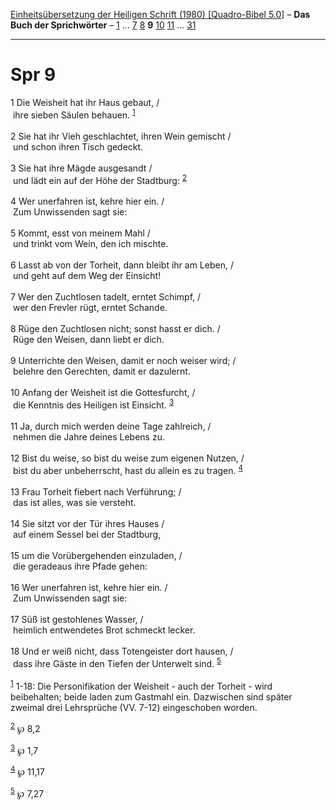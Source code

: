 :PROPERTIES:
:ID:       4bfc6f34-bf87-44cf-9140-21a6c430811f
:END:
<<navbar>>
[[../index.html][Einheitsübersetzung der Heiligen Schrift (1980)
[Quadro-Bibel 5.0]]] -- *Das Buch der Sprichwörter* --
[[file:Spr_1.html][1]] ... [[file:Spr_7.html][7]] [[file:Spr_8.html][8]]
*9* [[file:Spr_10.html][10]] [[file:Spr_11.html][11]] ...
[[file:Spr_31.html][31]]

--------------

* Spr 9
  :PROPERTIES:
  :CUSTOM_ID: spr-9
  :END:

<<verses>>

<<v1>>
1 Die Weisheit hat ihr Haus gebaut, /\\
 ihre sieben Säulen behauen. ^{[[#fn1][1]]}\\
\\

<<v2>>
2 Sie hat ihr Vieh geschlachtet, ihren Wein gemischt /\\
 und schon ihren Tisch gedeckt.\\
\\

<<v3>>
3 Sie hat ihre Mägde ausgesandt /\\
 und lädt ein auf der Höhe der Stadtburg: ^{[[#fn2][2]]}\\
\\

<<v4>>
4 Wer unerfahren ist, kehre hier ein. /\\
 Zum Unwissenden sagt sie:\\
\\

<<v5>>
5 Kommt, esst von meinem Mahl /\\
 und trinkt vom Wein, den ich mischte.\\
\\

<<v6>>
6 Lasst ab von der Torheit, dann bleibt ihr am Leben, /\\
 und geht auf dem Weg der Einsicht!\\
\\

<<v7>>
7 Wer den Zuchtlosen tadelt, erntet Schimpf, /\\
 wer den Frevler rügt, erntet Schande.\\
\\

<<v8>>
8 Rüge den Zuchtlosen nicht; sonst hasst er dich. /\\
 Rüge den Weisen, dann liebt er dich.\\
\\

<<v9>>
9 Unterrichte den Weisen, damit er noch weiser wird; /\\
 belehre den Gerechten, damit er dazulernt.\\
\\

<<v10>>
10 Anfang der Weisheit ist die Gottesfurcht, /\\
 die Kenntnis des Heiligen ist Einsicht. ^{[[#fn3][3]]}\\
\\

<<v11>>
11 Ja, durch mich werden deine Tage zahlreich, /\\
 nehmen die Jahre deines Lebens zu.\\
\\

<<v12>>
12 Bist du weise, so bist du weise zum eigenen Nutzen, /\\
 bist du aber unbeherrscht, hast du allein es zu tragen.
^{[[#fn4][4]]}\\
\\

<<v13>>
13 Frau Torheit fiebert nach Verführung; /\\
 das ist alles, was sie versteht.\\
\\

<<v14>>
14 Sie sitzt vor der Tür ihres Hauses /\\
 auf einem Sessel bei der Stadtburg,\\
\\

<<v15>>
15 um die Vorübergehenden einzuladen, /\\
 die geradeaus ihre Pfade gehen:\\
\\

<<v16>>
16 Wer unerfahren ist, kehre hier ein. /\\
 Zum Unwissenden sagt sie:\\
\\

<<v17>>
17 Süß ist gestohlenes Wasser, /\\
 heimlich entwendetes Brot schmeckt lecker.\\
\\

<<v18>>
18 Und er weiß nicht, dass Totengeister dort hausen, /\\
 dass ihre Gäste in den Tiefen der Unterwelt sind. ^{[[#fn5][5]]}\\
\\

^{[[#fnm1][1]]} 1-18: Die Personifikation der Weisheit - auch der
Torheit - wird beibehalten; beide laden zum Gastmahl ein. Dazwischen
sind später zweimal drei Lehrsprüche (VV. 7-12) eingeschoben worden.

^{[[#fnm2][2]]} ℘ 8,2

^{[[#fnm3][3]]} ℘ 1,7

^{[[#fnm4][4]]} ℘ 11,17

^{[[#fnm5][5]]} ℘ 7,27
